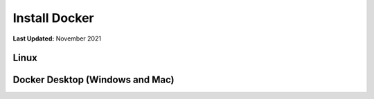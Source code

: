 .. _docker_install:

**************
Install Docker
**************

**Last Updated:** November 2021

Linux
=====



Docker Desktop (Windows and Mac)
================================


